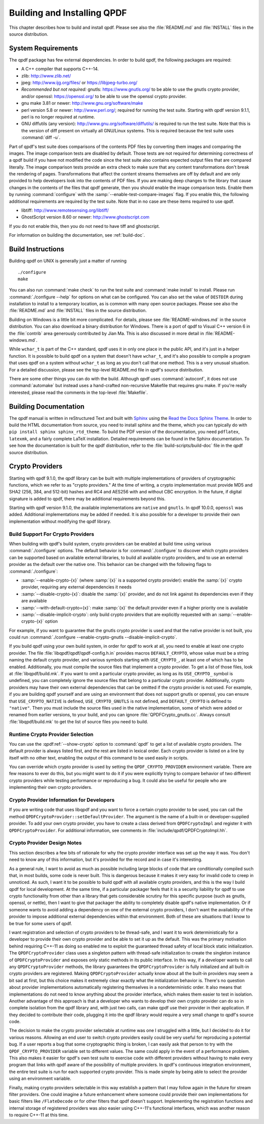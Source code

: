 .. _installing:

Building and Installing QPDF
============================

This chapter describes how to build and install qpdf. Please see also
the :file:`README.md` and
:file:`INSTALL` files in the source distribution.

.. _prerequisites:

System Requirements
-------------------

The qpdf package has few external dependencies. In order to build qpdf,
the following packages are required:

- A C++ compiler that supports C++-14.

- zlib: http://www.zlib.net/

- jpeg: http://www.ijg.org/files/ or https://libjpeg-turbo.org/

- *Recommended but not required:* gnutls: https://www.gnutls.org/ to be
  able to use the gnutls crypto provider, and/or openssl:
  https://openssl.org/ to be able to use the openssl crypto provider.

- gnu make 3.81 or newer: http://www.gnu.org/software/make

- perl version 5.8 or newer: http://www.perl.org/; required for running
  the test suite. Starting with qpdf version 9.1.1, perl is no longer
  required at runtime.

- GNU diffutils (any version): http://www.gnu.org/software/diffutils/
  is required to run the test suite. Note that this is the version of
  diff present on virtually all GNU/Linux systems. This is required
  because the test suite uses :command:`diff -u`.

Part of qpdf's test suite does comparisons of the contents PDF files by
converting them images and comparing the images. The image comparison
tests are disabled by default. Those tests are not required for
determining correctness of a qpdf build if you have not modified the
code since the test suite also contains expected output files that are
compared literally. The image comparison tests provide an extra check to
make sure that any content transformations don't break the rendering of
pages. Transformations that affect the content streams themselves are
off by default and are only provided to help developers look into the
contents of PDF files. If you are making deep changes to the library
that cause changes in the contents of the files that qpdf generate,
then you should enable the image comparison tests. Enable them by
running :command:`configure` with the
:samp:`--enable-test-compare-images` flag. If you enable
this, the following additional requirements are required by the test
suite. Note that in no case are these items required to use qpdf.

- libtiff: http://www.remotesensing.org/libtiff/

- GhostScript version 8.60 or newer: http://www.ghostscript.com

If you do not enable this, then you do not need to have tiff and
ghostscript.

For information on building the documentation, see :ref:`build-doc`.

.. _building:

Build Instructions
------------------

Building qpdf on UNIX is generally just a matter of running

::

   ./configure
   make

You can also run :command:`make check` to run the test
suite and :command:`make install` to install. Please run
:command:`./configure --help` for options on what can be
configured. You can also set the value of ``DESTDIR`` during
installation to install to a temporary location, as is common with many
open source packages. Please see also the
:file:`README.md` and
:file:`INSTALL` files in the source distribution.

Building on Windows is a little bit more complicated. For details,
please see :file:`README-windows.md` in the source
distribution. You can also download a binary distribution for Windows.
There is a port of qpdf to Visual C++ version 6 in the
:file:`contrib` area generously contributed by Jian
Ma. This is also discussed in more detail in
:file:`README-windows.md`.

While ``wchar_t`` is part of the C++ standard, qpdf uses it in only one
place in the public API, and it's just in a helper function. It is
possible to build qpdf on a system that doesn't have ``wchar_t``, and
it's also possible to compile a program that uses qpdf on a system
without ``wchar_t`` as long as you don't call that one method. This is a
very unusual situation. For a detailed discussion, please see the
top-level README.md file in qpdf's source distribution.

There are some other things you can do with the build. Although qpdf
uses :command:`autoconf`, it does not use
:command:`automake` but instead uses a
hand-crafted non-recursive Makefile that requires gnu make. If you're
really interested, please read the comments in the top-level
:file:`Makefile`.

.. _build-doc:

Building Documentation
----------------------

The qpdf manual is written in reStructured Text and built with `Sphinx
<https://www.sphinx-doc.org>`__ using the `Read the Docs Sphinx Theme
<https://sphinx-rtd-theme.readthedocs.io>`__. In order to build the
HTML documentation from source, you need to install sphinx and the
theme, which you can typically do with ``pip install sphinx
sphinx_rtd_theme``. To build the PDF version of the documentation, you
need ``pdflatex``, ``latexmk``, and a fairly complete LaTeX
installation. Detailed requirements can be found in the Sphinx
documentation. To see how the documentation is built for the qpdf
distribution, refer to the :file:`build-scripts/build-doc` file in the
qpdf source distribution.

.. _crypto:

Crypto Providers
----------------

Starting with qpdf 9.1.0, the qpdf library can be built with multiple
implementations of providers of cryptographic functions, which we refer
to as "crypto providers." At the time of writing, a crypto
implementation must provide MD5 and SHA2 (256, 384, and 512-bit) hashes
and RC4 and AES256 with and without CBC encryption. In the future, if
digital signature is added to qpdf, there may be additional requirements
beyond this.

Starting with qpdf version 9.1.0, the available implementations are
``native`` and ``gnutls``. In qpdf 10.0.0, ``openssl`` was added.
Additional implementations may be added if needed. It is also possible
for a developer to provide their own implementation without modifying
the qpdf library.

.. _crypto.build:

Build Support For Crypto Providers
~~~~~~~~~~~~~~~~~~~~~~~~~~~~~~~~~~

When building with qpdf's build system, crypto providers can be enabled
at build time using various :command:`./configure`
options. The default behavior is for
:command:`./configure` to discover which crypto providers
can be supported based on available external libraries, to build all
available crypto providers, and to use an external provider as the
default over the native one. This behavior can be changed with the
following flags to :command:`./configure`:

- :samp:`--enable-crypto-{x}`
  (where :samp:`{x}` is a supported crypto
  provider): enable the :samp:`{x}` crypto
  provider, requiring any external dependencies it needs

- :samp:`--disable-crypto-{x}`:
  disable the :samp:`{x}` provider, and do not
  link against its dependencies even if they are available

- :samp:`--with-default-crypto={x}`:
  make :samp:`{x}` the default provider even if
  a higher priority one is available

- :samp:`--disable-implicit-crypto`: only build crypto
  providers that are explicitly requested with an
  :samp:`--enable-crypto-{x}`
  option

For example, if you want to guarantee that the gnutls crypto provider is
used and that the native provider is not built, you could run
:command:`./configure --enable-crypto-gnutls
--disable-implicit-crypto`.

If you build qpdf using your own build system, in order for qpdf to work
at all, you need to enable at least one crypto provider. The file
:file:`libqpdf/qpdf/qpdf-config.h.in` provides
macros ``DEFAULT_CRYPTO``, whose value must be a string naming the
default crypto provider, and various symbols starting with
``USE_CRYPTO_``, at least one of which has to be enabled. Additionally,
you must compile the source files that implement a crypto provider. To
get a list of those files, look at
:file:`libqpdf/build.mk`. If you want to omit a
particular crypto provider, as long as its ``USE_CRYPTO_`` symbol is
undefined, you can completely ignore the source files that belong to a
particular crypto provider. Additionally, crypto providers may have
their own external dependencies that can be omitted if the crypto
provider is not used. For example, if you are building qpdf yourself and
are using an environment that does not support gnutls or openssl, you
can ensure that ``USE_CRYPTO_NATIVE`` is defined, ``USE_CRYPTO_GNUTLS``
is not defined, and ``DEFAULT_CRYPTO`` is defined to ``"native"``. Then
you must include the source files used in the native implementation,
some of which were added or renamed from earlier versions, to your
build, and you can ignore
:file:`QPDFCrypto_gnutls.cc`. Always consult
:file:`libqpdf/build.mk` to get the list of source
files you need to build.

.. _crypto.runtime:

Runtime Crypto Provider Selection
~~~~~~~~~~~~~~~~~~~~~~~~~~~~~~~~~

You can use the :qpdf:ref:`--show-crypto` option to
:command:`qpdf` to get a list of available crypto
providers. The default provider is always listed first, and the rest are
listed in lexical order. Each crypto provider is listed on a line by
itself with no other text, enabling the output of this command to be
used easily in scripts.

You can override which crypto provider is used by setting the
``QPDF_CRYPTO_PROVIDER`` environment variable. There are few reasons to
ever do this, but you might want to do it if you were explicitly trying
to compare behavior of two different crypto providers while testing
performance or reproducing a bug. It could also be useful for people who
are implementing their own crypto providers.

.. _crypto.develop:

Crypto Provider Information for Developers
~~~~~~~~~~~~~~~~~~~~~~~~~~~~~~~~~~~~~~~~~~

If you are writing code that uses libqpdf and you want to force a
certain crypto provider to be used, you can call the method
``QPDFCryptoProvider::setDefaultProvider``. The argument is the name of
a built-in or developer-supplied provider. To add your own crypto
provider, you have to create a class derived from ``QPDFCryptoImpl`` and
register it with ``QPDFCryptoProvider``. For additional information, see
comments in :file:`include/qpdf/QPDFCryptoImpl.hh`.

.. _crypto.design:

Crypto Provider Design Notes
~~~~~~~~~~~~~~~~~~~~~~~~~~~~

This section describes a few bits of rationale for why the crypto
provider interface was set up the way it was. You don't need to know any
of this information, but it's provided for the record and in case it's
interesting.

As a general rule, I want to avoid as much as possible including large
blocks of code that are conditionally compiled such that, in most
builds, some code is never built. This is dangerous because it makes it
very easy for invalid code to creep in unnoticed. As such, I want it to
be possible to build qpdf with all available crypto providers, and this
is the way I build qpdf for local development. At the same time, if a
particular packager feels that it is a security liability for qpdf to
use crypto functionality from other than a library that gets
considerable scrutiny for this specific purpose (such as gnutls,
openssl, or nettle), then I want to give that packager the ability to
completely disable qpdf's native implementation. Or if someone wants to
avoid adding a dependency on one of the external crypto providers, I
don't want the availability of the provider to impose additional
external dependencies within that environment. Both of these are
situations that I know to be true for some users of qpdf.

I want registration and selection of crypto providers to be thread-safe,
and I want it to work deterministically for a developer to provide their
own crypto provider and be able to set it up as the default. This was
the primary motivation behind requiring C++-11 as doing so enabled me to
exploit the guaranteed thread safety of local block static
initialization. The ``QPDFCryptoProvider`` class uses a singleton
pattern with thread-safe initialization to create the singleton instance
of ``QPDFCryptoProvider`` and exposes only static methods in its public
interface. In this way, if a developer wants to call any
``QPDFCryptoProvider`` methods, the library guarantees the
``QPDFCryptoProvider`` is fully initialized and all built-in crypto
providers are registered. Making ``QPDFCryptoProvider`` actually know
about all the built-in providers may seem a bit sad at first, but this
choice makes it extremely clear exactly what the initialization behavior
is. There's no question about provider implementations automatically
registering themselves in a nondeterministic order. It also means that
implementations do not need to know anything about the provider
interface, which makes them easier to test in isolation. Another
advantage of this approach is that a developer who wants to develop
their own crypto provider can do so in complete isolation from the qpdf
library and, with just two calls, can make qpdf use their provider in
their application. If they decided to contribute their code, plugging it
into the qpdf library would require a very small change to qpdf's source
code.

The decision to make the crypto provider selectable at runtime was one I
struggled with a little, but I decided to do it for various reasons.
Allowing an end user to switch crypto providers easily could be very
useful for reproducing a potential bug. If a user reports a bug that
some cryptographic thing is broken, I can easily ask that person to try
with the ``QPDF_CRYPTO_PROVIDER`` variable set to different values. The
same could apply in the event of a performance problem. This also makes
it easier for qpdf's own test suite to exercise code with different
providers without having to make every program that links with qpdf
aware of the possibility of multiple providers. In qpdf's continuous
integration environment, the entire test suite is run for each supported
crypto provider. This is made simple by being able to select the
provider using an environment variable.

Finally, making crypto providers selectable in this way establish a
pattern that I may follow again in the future for stream filter
providers. One could imagine a future enhancement where someone could
provide their own implementations for basic filters like
``/FlateDecode`` or for other filters that qpdf doesn't support.
Implementing the registration functions and internal storage of
registered providers was also easier using C++-11's functional
interfaces, which was another reason to require C++-11 at this time.
